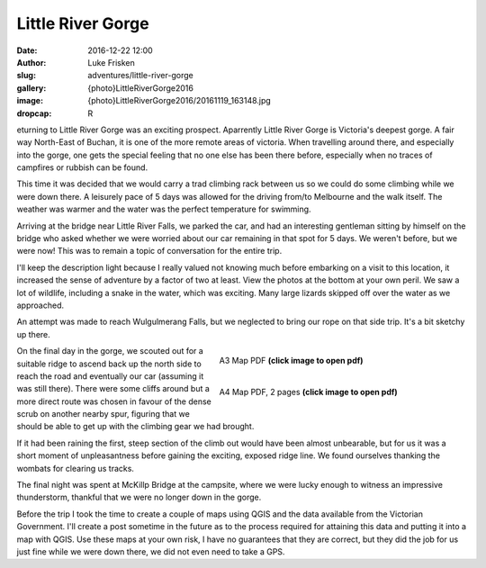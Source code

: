 Little River Gorge
===================

:date: 2016-12-22 12:00
:author: Luke Frisken
:slug: adventures/little-river-gorge
:gallery: {photo}LittleRiverGorge2016
:image: {photo}LittleRiverGorge2016/20161119_163148.jpg
:dropcap: R

eturning to Little River Gorge was an exciting prospect. Aparrently Little River Gorge is Victoria's
deepest gorge. A fair way North-East of Buchan, it is one of the more remote areas of victoria.
When travelling around there, and especially into the gorge, one gets the special feeling that no one else
has been there before, especially when no traces of campfires or rubbish can be found.

This time it was decided that we would carry a trad climbing rack between us so we could do some climbing
while we were down there. A leisurely pace of 5 days was allowed for the driving
from/to Melbourne and the walk itself. The weather was warmer and the water was the perfect temperature
for swimming.

Arriving at the bridge near Little River Falls, we parked the car, and had an interesting 
gentleman sitting by himself on the bridge who asked whether we were worried about our car 
remaining in that spot for 5 days. We weren't before, but we were now! This was to remain a topic of conversation
for the entire trip.

I'll keep the description light because I really valued not knowing much before embarking on a visit to this location, it increased the sense of adventure by a factor of two at least. View the photos at the bottom at your own peril. We saw a lot of wildlife, including a snake in the water, which was exciting. Many large lizards skipped off over the water as we approached.

An attempt was made to reach Wulgulmerang Falls, but we neglected to bring our rope on that side trip. It's a bit sketchy up there.

.. figure:: /files/maps/LittleRiverGorgeMapA3.jpg
	:target: /files/maps/LittleRiverGorgeMapA3.pdf
	:align: right
	:figwidth: 50%

	A3 Map PDF **(click image to open pdf)**


.. figure:: /files/maps/LittleRiverGorgeMapA4.jpg
	:target: /files/maps/LittleRiverGorgeMapA4.pdf
	:align: right
	:figwidth: 50%

	A4 Map PDF, 2 pages **(click image to open pdf)**

On the final day in the gorge, we scouted out for a suitable ridge to ascend back up the north side to reach the road and eventually our car (assuming it was still there). There were some cliffs around but a more direct route was chosen in favour of the
dense scrub on another nearby spur, figuring that we should be able to get up with the climbing gear we had brought.

If it had been raining the first, steep section of the climb out would have been almost unbearable, but for us
it was a short moment of unpleasantness before gaining the exciting, exposed ridge line. We found ourselves
thanking the wombats for clearing us tracks.

The final night was spent at McKillp Bridge at the campsite, where we were lucky enough to witness an impressive 
thunderstorm, thankful that we were no longer down in the gorge.


Before the trip I took the time to create a couple of maps using QGIS and the data available from the Victorian Government. I'll create a post sometime in the future as to the process required for attaining this data and putting it into a map with QGIS. Use these maps at your own risk, I have no guarantees that they are correct, but they did the job for us just fine while we were down there, we did not even need to take a GPS.		